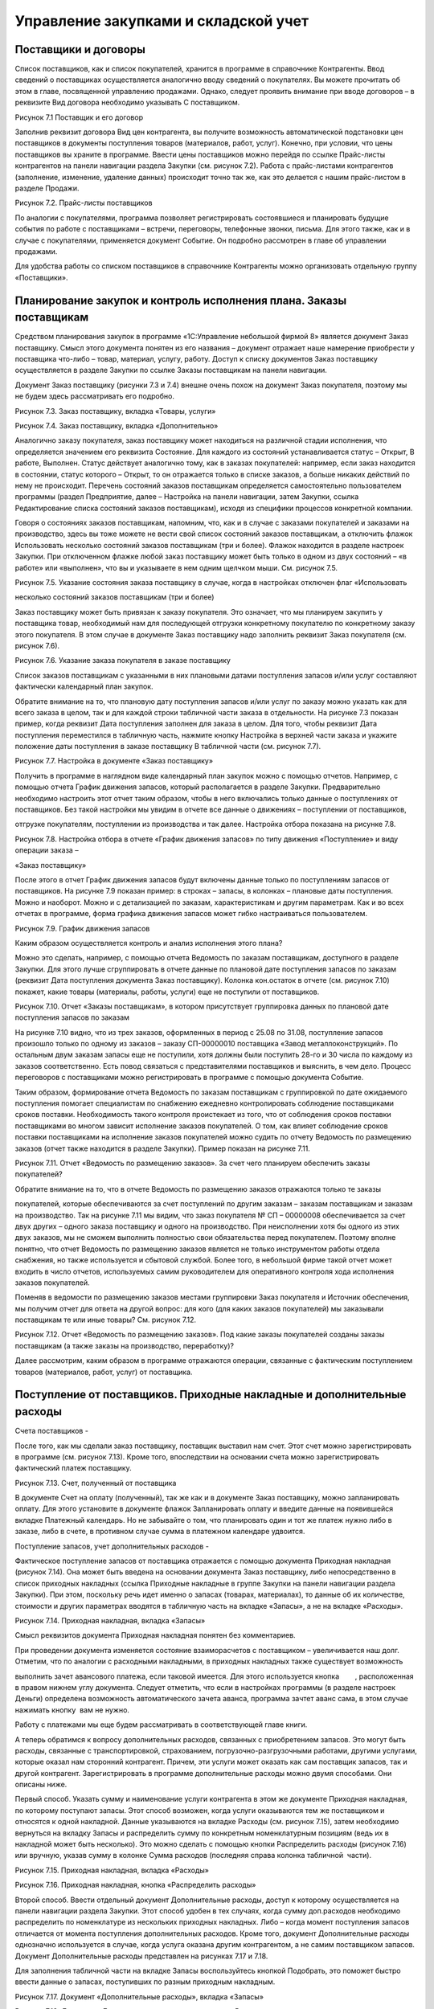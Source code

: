 Управление закупками и складской учет
=====================================

Поставщики и договоры
---------------------

Список поставщиков, как и список покупателей, хранится в программе в
справочнике Контрагенты. Ввод сведений о поставщиках осуществляется
аналогично вводу сведений о покупателях. Вы можете прочитать об этом в
главе, посвященной управлению продажами. Однако, следует проявить
внимание при вводе договоров – в реквизите Вид договора необходимо
указывать С поставщиком.

|image0|

Рисунок 7.1 Поставщик и его договор

Заполнив реквизит договора Вид цен контрагента, вы получите возможность
автоматической подстановки цен поставщиков в документы поступления
товаров (материалов, работ, услуг). Конечно, при условии, что цены
поставщиков вы храните в программе. Ввести цены поставщиков можно
перейдя по ссылке Прайс-листы контрагентов на панели навигации раздела
Закупки (см. рисунок 7.2). Работа с прайс-листами контрагентов
(заполнение, изменение, удаление данных) происходит точно так же, как
это делается с нашим прайс-листом в разделе Продажи.

|image1|

Рисунок 7.2. Прайс-листы поставщиков

По аналогии с покупателями, программа позволяет регистрировать
состоявшиеся и планировать будущие события по работе с поставщиками –
встречи, переговоры, телефонные звонки, письма. Для этого также, как и в
случае с покупателями, применяется документ Событие. Он подробно
рассмотрен в главе об управлении продажами.

Для удобства работы со списком поставщиков в справочнике Контрагенты
можно организовать отдельную группу «Поставщики».

Планирование закупок и контроль исполнения плана. Заказы поставщикам
--------------------------------------------------------------------

Средством планирования закупок в программе «1С:Управление небольшой
фирмой 8» является документ Заказ поставщику. Смысл этого документа
понятен из его названия – документ отражает наше намерение приобрести у
поставщика что-либо – товар, материал, услугу, работу. Доступ к списку
документов Заказ поставщику осуществляется в разделе Закупки по ссылке
Заказы поставщикам на панели навигации.

Документ Заказ поставщику (рисунки 7.3 и 7.4) внешне очень похож на
документ Заказ покупателя, поэтому мы не будем здесь рассматривать его
подробно.

|image2|

Рисунок 7.3. Заказ поставщику, вкладка «Товары, услуги»

|image3|

Рисунок 7.4. Заказ поставщику, вкладка «Дополнительно»

Аналогично заказу покупателя, заказ поставщику может находиться на
различной стадии исполнения, что определяется значением его реквизита
Состояние. Для каждого из состояний устанавливается статус – Открыт, В
работе, Выполнен. Статус действует аналогично тому, как в заказах
покупателей: например, если заказ находится в состоянии, статус которого
– Открыт, то он отражается только в списке заказов, а больше никаких
действий по нему не происходит. Перечень состояний заказов поставщикам
определяется самостоятельно пользователем программы (раздел Предприятие,
далее – Настройка на панели навигации, затем Закупки, ссылка
Редактирование списка состояний заказов поставщикам), исходя из
специфики процессов конкретной компании.

Говоря о состояниях заказов поставщикам, напомним, что, как и в случае с
заказами покупателей и заказами на производство, здесь вы тоже можете не
вести свой список состояний заказов поставщикам, а отключить флажок
Использовать несколько состояний заказов поставщикам (три и более).
Флажок находится в разделе настроек Закупки. При отключенном флажке
любой заказ поставщику может быть только в одном из двух состояний – «в
работе» или «выполнен», что вы и указываете в нем одним щелчком мыши.
См. рисунок 7.5.

|image4|

Рисунок 7.5. Указание состояния заказа поставщику в случае, когда в
настройках отключен флаг «Использовать

несколько состояний заказов поставщикам (три и более)

Заказ поставщику может быть привязан к заказу покупателя. Это означает,
что мы планируем закупить у поставщика товар, необходимый нам для
последующей отгрузки конкретному покупателю по конкретному заказу этого
покупателя. В этом случае в документе Заказ поставщику надо заполнить
реквизит Заказ покупателя (см. рисунок 7.6).

|image5|

Рисунок 7.6. Указание заказа покупателя в заказе поставщику

Список заказов поставщикам с указанными в них плановыми датами
поступления запасов и/или услуг составляют фактически календарный план
закупок.

Обратите внимание на то, что плановую дату поступления запасов и/или
услуг по заказу можно указать как для всего заказа в целом, так и для
каждой строки табличной части заказа в отдельности. На рисунке 7.3
показан пример, когда реквизит Дата поступления заполнен для заказа в
целом. Для того, чтобы реквизит Дата поступления переместился в
табличную часть, нажмите кнопку Настройка в верхней части заказа и
укажите положение даты поступления в заказе поставщику В табличной части
(см. рисунок 7.7).

|image6|

Рисунок 7.7. Настройка в документе «Заказ поставщику»

Получить в программе в наглядном виде календарный план закупок можно с
помощью отчетов. Например, с помощью отчета График движения запасов,
который располагается в разделе Закупки. Предварительно необходимо
настроить этот отчет таким образом, чтобы в него включались только
данные о поступлениях от поставщиков. Без такой настройки мы увидим в
отчете все данные о движениях – поступлении от поставщиков,

отгрузке покупателям, поступлении из производства и так далее. Настройка
отбора показана на рисунке 7.8.

|image7|

Рисунок 7.8. Настройка отбора в отчете «График движения запасов» по типу
движения «Поступление» и виду операции заказа –

«Заказ поставщику»

После этого в отчет График движения запасов будут включены данные только
по поступлениям запасов от поставщиков. На рисунке 7.9 показан пример: в
строках – запасы, в колонках – плановые даты поступления. Можно и
наоборот. Можно и с детализацией по заказам, характеристикам и другим
параметрам. Как и во всех отчетах в программе, форма графика движения
запасов может гибко настраиваться пользователем.

|image8|

Рисунок 7.9. График движения запасов

Каким образом осуществляется контроль и анализ исполнения этого плана?

Можно это сделать, например, с помощью отчета Ведомость по заказам
поставщикам, доступного в разделе Закупки. Для этого лучше сгруппировать
в отчете данные по плановой дате поступления запасов по заказам
(реквизит Дата поступления документа Заказ поставщику). Колонка
кон.остаток в отчете (см. рисунок 7.10) покажет, какие товары
(материалы, работы, услуги) еще не поступили от поставщиков.

|image9|

Рисунок 7.10. Отчет «Заказы поставщикам», в котором присутствует
группировка данных по плановой дате поступления запасов по заказам

На рисунке 7.10 видно, что из трех заказов, оформленных в период с 25.08
по 31.08, поступление запасов произошло только по одному из заказов –
заказу СП-00000010 поставщика «Завод металлоконструкций». По остальным
двум заказам запасы еще не поступили, хотя должны были поступить 28-го и
30 числа по каждому из заказов соответственно. Есть повод связаться с
представителями поставщиков и выяснить, в чем дело. Процесс переговоров
с поставщиками можно регистрировать в программе с помощью документа
Событие.

Таким образом, формирование отчета Ведомость по заказам поставщикам с
группировкой по дате ожидаемого поступления помогает специалистам по
снабжению ежедневно контролировать соблюдение поставщиками сроков
поставки. Необходимость такого контроля проистекает из того, что от
соблюдения сроков поставки поставщиками во многом зависит исполнение
заказов покупателей. О том, как влияет соблюдение сроков поставки
поставщиками на исполнение заказов покупателей можно судить по отчету
Ведомость по размещению заказов (отчет также находится в разделе
Закупки). Пример показан на рисунке 7.11.

|image10|

Рисунок 7.11. Отчет «Ведомость по размещению заказов». За счет чего
планируем обеспечить заказы покупателей?

Обратите внимание на то, что в отчете Ведомость по размещению заказов
отражаются только те заказы

покупателей, которые обеспечиваются за счет поступлений по другим
заказам – заказам поставщикам и заказам на производство. Так на рисунке
7.11 мы видим, что заказ покупателя № СП – 00000008 обеспечивается за
счет двух других – одного заказа поставщику и одного на производство.
При неисполнении хотя бы одного из этих двух заказов, мы не сможем
выполнить полностью свои обязательства перед покупателем. Поэтому вполне
понятно, что отчет Ведомость по размещению заказов является не только
инструментом работы отдела снабжения, но также используется и сбытовой
службой. Более того, в небольшой фирме такой отчет может входить в число
отчетов, используемых самим руководителем для оперативного контроля хода
исполнения заказов покупателей.

Поменяв в ведомости по размещению заказов местами группировки Заказ
покупателя и Источник обеспечения, мы получим отчет для ответа на другой
вопрос: для кого (для каких заказов покупателей) мы заказывали
поставщикам те или иные товары? См. рисунок 7.12.

|image11|

Рисунок 7.12. Отчет «Ведомость по размещению заказов». Под какие заказы
покупателей созданы заказы поставщикам (а также заказы на производство,
переработку)?

Далее рассмотрим, каким образом в программе отражаются операции,
связанные с фактическим поступлением товаров (материалов, работ, услуг)
от поставщика.

Поступление от поставщиков. Приходные накладные и дополнительные расходы
------------------------------------------------------------------------

Счета поставщиков
-

После того, как мы сделали заказ поставщику, поставщик выставил нам
счет. Этот счет можно зарегистрировать в программе (см. рисунок 7.13).
Кроме того, впоследствии на основании счета можно зарегистрировать
фактический платеж поставщику.

|image12|

Рисунок 7.13. Счет, полученный от поставщика

В документе Счет на оплату (полученный), так же как и в документе Заказ
поставщику, можно запланировать оплату. Для этого установите в документе
флажок Запланировать оплату и введите данные на появившейся вкладке
Платежный календарь. Но не забывайте о том, что планировать один и тот
же платеж нужно либо в заказе, либо в счете, в противном случае сумма в
платежном календаре удвоится.

Поступление запасов, учет дополнительных расходов
-

Фактическое поступление запасов от поставщика отражается с помощью
документа Приходная накладная (рисунок 7.14). Она может быть введена на
основании документа Заказ поставщику, либо непосредственно в список
приходных накладных (ссылка Приходные накладные в группе Закупки на
панели навигации раздела Закупки). При этом, поскольку речь идет именно
о запасах (товарах, материалах), то данные об их количестве, стоимости и
других параметрах вводятся в табличную часть на вкладке «Запасы», а не
на вкладке «Расходы».

|image13|

Рисунок 7.14. Приходная накладная, вкладка «Запасы»

Смысл реквизитов документа Приходная накладная понятен без комментариев.

При проведении документа изменяется состояние взаиморасчетов с
поставщиком – увеличивается наш долг. Отметим, что по аналогии с
расходными накладными, в приходных накладных также существует
возможность

выполнить зачет авансового платежа, если таковой имеется. Для этого
используется кнопка        , расположенная в правом нижнем углу
документа. Следует отметить, что если в настройках программы (в разделе
настроек Деньги) определена возможность автоматического зачета аванса,
программа зачтет аванс сама, в этом случае нажимать кнопку |image14| вам
не нужно.\ |image15|

Работу с платежами мы еще будем рассматривать в соответствующей главе
книги.

А теперь обратимся к вопросу дополнительных расходов, связанных с
приобретением запасов. Это могут быть расходы, связанные с
транспортировкой, страхованием, погрузочно-разгрузочными работами,
другими услугами, которые оказал нам сторонний контрагент. Причем, эти
услуги может оказать как сам поставщик запасов, так и другой контрагент.
Зарегистрировать в программе дополнительные расходы можно двумя
способами. Они описаны ниже.

Первый способ. Указать сумму и наименование услуги контрагента в этом же
документе Приходная накладная, по которому поступают запасы. Этот способ
возможен, когда услуги оказываются тем же поставщиком и относятся к
одной накладной. Данные указываются на вкладке Расходы (см. рисунок
7.15), затем необходимо вернуться на вкладку Запасы и распределить сумму
по конкретным номенклатурным позициям (ведь их в накладной может быть
несколько). Это можно сделать с помощью кнопки Распределить расходы
(рисунок 7.16) или вручную, указав сумму в колонке Сумма расходов
(последняя справа колонка табличной  части).

|image16|

Рисунок 7.15. Приходная накладная, вкладка «Расходы»

|image17|

Рисунок 7.16. Приходная накладная, кнопка «Распределить расходы»

Второй способ. Ввести отдельный документ Дополнительные расходы, доступ
к которому осуществляется на панели навигации раздела Закупки. Этот
способ удобен в тех случаях, когда сумму доп.расходов необходимо
распределить по номенклатуре из нескольких приходных накладных. Либо –
когда момент поступления запасов отличается от момента поступления
дополнительных расходов. Кроме того, документ Дополнительные расходы
однозначно используется в случае, когда услуга оказана другим
контрагентом, а не самим поставщиком запасов. Документ Дополнительные
расходы представлен на рисунках 7.17 и 7.18.

Для заполнения табличной части на вкладке Запасы воспользуйтесь кнопкой
Подобрать, это поможет быстро ввести данные о запасах, поступивших по
разным приходным накладным.

|image18|

Рисунок 7.17. Документ «Дополнительные расходы», вкладка «Запасы»

|image19|

Рисунок 7.18. Документ «Дополнительные расходы», вкладка «Расходы»

После того, как вы заполнили данные о запасах на вкладке Запасы и
указали сумму расходов на вкладке Расходы, вернитесь на вкладку Запасы и
нажмите кнопку Распределить расходы (либо укажите сумму расходов,
приходящуюся на каждый запас, вручную) – точно так же, как было
рассмотрено выше в первом способе.

Поступление услуг
-

Поступление услуг, оказанных сторонним контрагентом, также оформляется
документом Приходная накладная. При этом данные о номенклатуре и
стоимости поступивших услуг вводятся на вкладке Расходы, но флажок
Включать расходы в себестоимость запасов (см. рисунок 7.15)
устанавливать не нужно.

На рисунке 7.19 показан пример приходной накладной на услуги.

|image20|

Рисунок 7.19. Приходная накладная на услуги

По аналогии с закупкой запасов, приходной накладной на поступление услуг
может предшествовать заказ

поставщику на эти услуги.

Отчеты о закупках
-

Данные о произведенных закупках можно обобщить и проанализировать с
помощью отчета Ведомость по

закупкам, который находится в одноименном разделе программы. Пример
отчета показан на рисунке 7.20.

|image21|

Рисунок 7.20. Пример отчета «Ведомость по закупкам», данные
сгруппированы по номенклатуре с учетом иерархии

Формируя отчет о закупках в разных вариантах с различным группировками,
вы сможете получать данные в интересующем вас виде – по товарам,
услугам, поставщикам, заказам, договорам, приходным накладным и т.д.

Обратите внимание на то, что в отчете, показанном на рисунке 7.20,
дополнительные расходы по приобретению запасов присутствуют в отдельной
строке (транспортировка груза), несмотря на то, что они относятся на
стоимость некоторых из приобретенных запасов. И это правильно, поскольку
отчет Ведомость по закупкам предназначен для анализа объема и
ассортимента закупок, а не для анализа стоимости запасов, лежащих на
складе. Стоимость приобретения запасов с учетом доп. расходов можно
увидеть в складских отчетах, в частности – в отчете Ведомость по запасам
в графе Сумма / Приход (см. рисунок 7.27 в следующем параграфе).

Учет запасов на складах
-----------------------

В программе «1С:Управление небольшой фирмой 8» ведется складской учет
запасов, с поддержкой всех необходимых операций. Две из них мы уже
рассматривали – поступление на склад (в предыдущей части) и отгрузка со
склада (в главе об управлении продажами). Поступление на склад в общем
случае оформляется приходной накладной, а отгрузка со склада – расходной
накладной. Однако здесь есть нюанс. Программа поддерживает  ведение
 ордерного  склада.

Ордерная схема учета на складе предполагает следующее: поступление на
склад (отпуск со склада) оформляется приходным (расходным) складским
ордером, а приходная (расходная) накладная является финансовым
документом, отражающим изменение состояния запасов и взаиморасчетов с
поставщиком (покупателем). Ордерная схема позволяет отражать, например,
следующие распространенные ситуации:

-  при поставках: запас физически поступает на склад раньше, чем
   документы на него от поставщика (например, документы идут почтой) – в
   этом случае поступление на склад оформляется ордером, а приходная
   накладная учитывается позже;
-  при продажах: расходная накладная выписывается в офисе, затем
   покупатель отправляется с ней на склад, где с помощью ордера
   оформляется фактическая отгрузка товара со склада.

Использование ордерной схемы складского учета устанавливается в
программе с помощью флажка Использовать ордерный склад, для доступа к
которому нужно зайти в раздел Предприятие, далее на панели навигации
выбрать Настройка / Закупки. См. рисунок 7.21.

|image22|

Рисунок 7.21. Настройки учета «Закупки»

Помимо установки флажка, необходимо определить, какие из подразделений
компании являются ордерными складами. Это делается также в разделе
настроек Закупки с помощью ссылки Просмотр и редактирование списка
складов (см. рисунки 7.21 и 7.22).

|image23|

Рисунок 7.22. Ордерный склад в списке подразделений

Для оформления отгрузки с ордерного склада используется документ
Расходный ордер, который может вводиться на основании документа
Расходная накладная, либо непосредственно. Для оформления операции
поступления запасов на ордерный склад используется документ Приходный
ордер, который вводится на основании документа Приходная накладная или
непосредственно. Документы Приходный ордер и Расходный ордер доступны в
разделе Закупки на панели навигации по ссылке Складские ордера. См.
рисунок  7.23.

|image24|

Рисунок 7.23. Расходный ордер

Учет складских запасов может вестись не только в разрезе складов, но
также и в разрезе ячеек – полок, стеллажей, витрин и других мест
хранения внутри склада. Для того чтобы эта возможность поддерживалась
программой, необходимо установить флажок Учет запасов на складе в
разрезе ячеек (приходов, стеллажей, полок и т.д.) в разделе настроек
Закупки. Перечень ячеек задается отдельно для каждого складского
подразделения. См. рисунок 7.24.

|image25|

Рисунок 7.24. Доступ к списку «Ячейки склада»

Запасы могут перемещаться между ячейками (документ Перемещение по
ячейкам в разделе Закупки). Отгрузка запасов со склада и поступление на
склад могут также вестись с учетом ячеек. Для этого во всех документах,
связанных с движением запасов, присутствует реквизит Ячейка.

Программа «1С:Управление небольшой фирмой 8» поддерживает также операции
оприходования и списания запасов, которые могут быть выполнены на
основании проведенной инвентаризации (документ Инвентаризация запасов),
либо независимо от нее. Документы Инвентаризация запасов, Оприходование
запасов и Списание запасов доступны по ссылке Складские акты в группе
Излишки и недостачи на панели навигации раздела Закупки.

Как осуществлять контроль остатков и движений складских запасов?

Полную информацию о движениях и остатках запасов в разрезе мест хранения
дают отчеты Ведомость по складу и Остатки по складу. Пример отчета
Ведомость по складу представлен на рисунке 7.25. Отчет может быть
сгруппирован по местам хранения (складам, подразделениям, розничным
торговым точкам), ячейкам,

номенклатурным позициям и их характеристикам, документам движения. В
показанном на рисунке 7.25 примере данные выведены в разрезе
номенклатуры и документов движения.

|image26|

Рисунок 7.25. Отчет «Ведомость по складу»

Интересно, что отчет по складу может показывать не только фактические
значения прихода, расхода и остатков, но также и данные с учетом
ожидаемых движений запасов по ордерному складу (для этого в настройках
отчета необходимо включить в состав выводимых полей группы полей
Количество к поступлению и Количество к расходу).

Другой, не менее интересной, парой отчетов является Ведомость по запасам
и Остатки запасов. Эта пара отчетов позволяет получить исчерпывающую
информацию о поступлении, отгрузке и остатках запасов – как в целом, так
и – с учетом резервов по заказам покупателей. На рисунке 7.26 показан
пример отчета Ведомость по запасам с группировкой по заказам
покупателей. Именно присутствие данной группировки в настройках отчета
позволяет увидеть резервы запасов на складах под заказы покупателей.

Обратимся к рисунку 7.26 и поясним на примерах, что означают цифры в
отчете.

|image27|

Рисунок 7.26. Отчет «Запасы», с группировкой по  заказам  покупателей

Номенклатура «Батут» по состоянию на конец дня 26.08 (именно эта дата
указана как Конец периода) присутствует на складе в количестве 4 штук.
При этом 1 штука – в свободном остатке, а 3 штуки – в резерве под заказ
покупателя от 12.08. После того, как отгрузка по заказу покупателя будет
выполнена, эти 3 штуки будут сняты с резерва (появится цифра 3 в колонке
Расход напротив заказа), и резерв по заказу покупателя станет равным
нулю.

«Доска для пресса» в количестве 1 штуки лежит на складе в свободном
остатке. В течение периода отчета (с 10 по 26 августа) доска для пресса
резервировалась (графа Приход) и снималась с резерва (графа Расход) по
двум заказам покупателей.

В отличие от отчетов по складу, отчеты по запасам дают информацию не
только в натуральном, но и в стоимостном выражении. Это позволяет с
помощью отчетов Ведомость по запасам и Остатки запасов получать данные о
том, из чего сложилась стоимость запасов – как в целом, так и по
отдельным позициям. Пример показан на рисунке 7.27.

|image28|

Рисунок 7.27. Отчет «Ведомость по запасам» с группировками
«Номенклатура» и «Регистратор» позволяет узнать, из чего сложилась
полная стоимость приобретения запасов

И последним складским отчетом, который мы здесь рассмотрим, является
Анализ доступности запасов. Он интересен тем, что дает нам сводную
информацию об остатках и резервах запасов в достаточно компактном,
удобном для восприятия, виде. К недостаткам отчета можно отнести то, что
здесь нет возможности расшифровать данные по заказам покупателей прямо
из сформированного отчета.

|image29|

Рисунок 7.28. Отчет «Анализ доступности запасов»

Формирование заказов поставщикам с помощью сервиса «Расчет потребностей в запасах»
----------------------------------------------------------------------------------

Не так сложно создать заказы поставщикам, когда известны ответы на
вопросы: какие именно товары или материалы для производства требуются? в
каком количестве? к какому сроку? и что из требуемого уже есть на
складе? А ведь поиск ответов на эти вопросы может занимать у снабженцев
немало времени, из-за чего на предприятии возможны сбои в обеспечении
деятельности необходимыми материальными ресурсами.

Для того чтобы автоматизировать деятельность снабженца по формированию
заказов поставщикам, в программе есть специальный механизм Расчет
потребностей в запасах, который сам создает в программе заказы
поставщикам, основываясь на имеющейся информации о потребностях,
складских остатках, ожидаемых поступлениях и параметрах управления
запасами. Расчет потребностей в запасах располагается в разделах Закупки
и Производство на панели. С помощью механизма Расчет потребностей в
запасах формирование заказов поставщикам происходит за считанные
секунды. Мы уже рассматривали Расчет потребностей в запасах в главе
«Производство» – там мы создавали заказы на производство. Здесь мы
рассмотрим еще раз, как работает Расчет потребностей в запасах, но
теперь – на примере с заказами поставщикам.

Итак, открываем форму Расчет потребностей в запасах. Указываем параметры
– дату окончания периода, способ пополнения (Закупка и переработка),
если нужно – источник пополнения (поставщик), организацию, а также
необходимость показывать только те номенклатурные позиции, которые
находятся в дефиците. После  чего нажимаем кнопку Обновить. См. рисунок
7.29.

|image30|

Рисунок 7.29. Расчет потребностей в запасах – после задания параметров и
нажатия кнопки «Рассчитать»

Программа выдала нам информацию о потребностях предприятия в товарах и
материалах на период от рабочей  даты до даты, которую мы указали как
окончание периода. Изменения даты окончания периода выполняется с
помощью синих стрелок справа и слева от интервала дат (см. рисунок
7.29).

Дефицитное количество того или иного запаса помещается в колонку с той
датой, к которой требуется наличие этого количества.

Красным цветом отмечаются просроченные потребности, то есть то
количество запасов, которое мы должны были уже обеспечить (закупить,
произвести) к сегодняшнему дню (к рабочей дате), но не сделали этого[6].
В нашем примере (рис. 7.29) таких запасов нет.

Можно развернуть представленные программой данные в более подробный вид
– см. рисунок 7.30.

|image31|

Рисунок 7.30. Потребности в запасах, развернутые более подробно

Прокомментируем представленные на рисунке данные на примере первой
дефицитной позиции – качелей веревочных цвета темного дерева. Начальный
остаток на складе (на сегодняшний день, 28 августа) составляет 1 штуку,
потребность по заказу покупателя № СП00-000008 – 12 штук, причем
отгрузить нужно 30 августа. При этом 9 штук качелей уже заказаны
поставщику (заказ № СП00-000010) с плановой датой поступления 29

августа. Исходя из этого, программа и показала нам, что нужно докупить
еще 2 штуки.

После того, как предоставленные программой данные о дефиците запасов
изучены, двигаемся далее – переходим на вкладку Рекомендации, нажимаем
Рассчитать. Смотрим рекомендации программы – рисунок 7.31.

|image32|

Рисунок 7.31. Рекомендации программы Прокомментируем данные, показанные
на рисунке 7.31.

Во-первых, по каждой номенклатурной позиции программа предложила нам
один или несколько вариантов закупки у поставщика. Так качели веревочные
можно закупить у Главпоставки по 900 рублей или у Завода
металлоконструкций по 915 рублей. Аналогично – батут и мяч
гимнастический. Программа берет эти данные из прайс-листов поставщиков.
Если же цены поставщиков на тот или иной запас в программе не заполнены,
то в качестве поставщика будет предложен тот, который указан как
основной поставщик в карточке запаса, а в графах Цена и Сумма не будет
указано ничего.

Интересно, что отсутствие у запаса цены не мешает программе
автоматически формировать заказ поставщику по этому запасу, просто в
этот заказ вам нужно будет потом зайти и проставить цену закупки.

Во-вторых, часть рекомендаций программа отметила зеленым цветом (батут и
мяч гимнастический), а часть – красным (качели веревочные).

Красным цветом программа отмечает те рекомендации, которые, по всей
видимости, не могут быть выполнены. Так качели веревочные нужны нам к
30.08 (показано в колонке Дата поступления), а обеспечить мы их  сможем
только к 31.08 (показано ниже в этой же колонке). Потому что сегодня –
28 число (рабочая дата), а   срок пополнения по умолчанию для качелей
веревочных составляет 3 дня. Именно такой срок задан для качелей в
справочнике Номенклатура.

Обратите внимание, что в рекомендациях, выделенных красным, программа
нигде не поставила флажки. Отсутствие флажка означает, что заказ
поставщику по соответствующей строке рекомендаций программой создан не
будет. Если мы все же решили закупить качели веревочные (несмотря на то,
что уже поздно), необходимо установить флажок вручную в одной из строк.
Например, выбрать тот вариант закупки, где ниже цена.

В рекомендациях, отмеченных зеленым цветом, программа сама отмечает
флажками вероятный источник обеспечения. Посмотрите, например, на батут
на рисунке 7.31. Программа предлагает купить батуты у Главпоставки. Это
происходит потому, что именно этот поставщик указан в качестве основного
поставщика в карточке батута в справочнике Номенклатура. Несмотря на то,
что цена у Главпоставки выше, чем у Завода металлоконструкций.

В любом случае, необходимо тщательно проверить (и при необходимости
изменить) «расстановку флажков»

прежде, чем переходить к формированию заказов.

Итак, по каждой номенклатурной позиции выбираем источник обеспечения
(рисунок 7.32), после чего переходим на вкладку Заказы и нажимаем кнопку
Сформировать заказы.

|image33|

Рисунок 7.32. Источник обеспечения для каждого запаса выбирается
установкой «галочки» в соответствующей строке

Программа автоматически сформировала заказы в соответствии с выбранными
источниками обеспечения – рисунок 7.33.

|image34|

Рисунок 7.33. Расчет потребностей в запасах, сформированные заказы
поставщикам

Сформированные заказы можно тут же открыть, если нужно –
отредактировать, а также с помощью кнопок на панели инструментов окна
выполнить (или отменить) проведение сформированных заказов.

Отметим, что созданные с помощью сервиса Расчет потребностей в запасах
заказы помещаются в список

«обычных» заказов, и ничем от них не отличаются. Кроме комментария в
самом заказе о том, что заказ сформирован автоматически.

Обратите внимание на то, что автоматически созданные заказы поставщикам
не содержат привязки к заказам покупателей. Поэтому в документе Заказ
поставщику реквизит Заказ покупателя надо заполнить вручную. А если в
табличной части документа Заказ поставщику – запасы по нескольким
заказам покупателей, придется автоматически созданный документ Заказ
поставщику разбивать на несколько. Конечно, все это нужно делать, только
если вы хотите сохранить связь заказов поставщиков с заказами
покупателей.

Также не забывайте о том, что заказы поставщикам будут созданы
программой столько раз, сколько раз вы нажмете кнопку Сформировать
заказы. Ошибочно сформированные заказы можно удалить тут же, не выходя
из формы Расчет потребностей в запасах.

Вопросы для самоконтроля
------------------------

1. В каком разделе программы осуществляется доступ к списку поставщиков?

2. Как влияет значение реквизита «Состояние» документа «Заказ
   поставщику» на проведение документа?

3. Могут ли документы «Заказ поставщику» автоматически создаваться
   программой? Если да, то каким образом?

4. Можно ли в программе хранить прайс-листы поставщиков?

5. С помощью каких средств в программе формируется календарный план
   закупок?

6. Можно ли использовать отчет «Ведомость по заказам поставщикам» для
   контроля соблюдения поставщиками графика поставок?

7. Для каких целей в программе предназначен отчет «Ведомость по
   размещению заказов»? В каком разделе программы осуществляется доступ
   к отчету?

8. Можно ли в программе регистрировать счета поставщиков?

9. Какими документами в программе оформляется фактическое поступление
   запасов от поставщика? Могут ли при этом быть учтены дополнительные
   расходы? Если да, какие возможности программы для этого существуют?

10. Каким документом оформляется в программе поступление услуг от
    стороннего контрагента, например – поставщика электроэнергии?

11. В каких отчетах можно посмотреть остатки запасов на складах,
    зарезервированные под заказы покупателей?

12. Что такое «ордерная схема» складского учета? Какой документ
    предназначен для оформления поступления запасов на ордерный склад?
    Для расхода с ордерного склада?

13. В каком разделе программы осуществляется доступ к сервису «Расчет
    потребностей в запасах»?

14. Может ли сервис «Расчет потребностей в запасах» автоматически
    создавать заказы поставщикам? А заказы на производство или
    переработку?

15. Каким образом на работу сервиса «Расчет потребностей в запасах»
    влияют значения реквизитов «Поставщик» и «Срок пополнения» в карточке запаса в справочнике «Номенклатура»?

16. Влияют ли на расчет дефицита значения минимального и максимального
    уровня, установленные для запаса?

.. |image0| image:: static/images/5/image00.jpg
.. |image1| image:: static/images/5/image01.jpg
.. |image2| image:: static/images/5/image11.jpg
.. |image3| image:: static/images/5/image22.jpg
.. |image4| image:: static/images/5/image28.png
.. |image5| image:: static/images/5/image29.jpg
.. |image6| image:: static/images/5/image30.png
.. |image7| image:: static/images/5/image31.jpg
.. |image8| image:: static/images/5/image32.png
.. |image9| image:: static/images/5/image33.jpg
.. |image10| image:: static/images/5/image02.png
.. |image11| image:: static/images/5/image03.png
.. |image12| image:: static/images/5/image04.jpg
.. |image13| image:: static/images/5/image05.jpg
.. |image14| image:: static/images/5/image06.png
.. |image15| image:: static/images/5/image06.png
.. |image16| image:: static/images/5/image07.jpg
.. |image17| image:: static/images/5/image08.jpg
.. |image18| image:: static/images/5/image09.jpg
.. |image19| image:: static/images/5/image10.jpg
.. |image20| image:: static/images/5/image12.jpg
.. |image21| image:: static/images/5/image13.jpg
.. |image22| image:: static/images/5/image14.jpg
.. |image23| image:: static/images/5/image15.jpg
.. |image24| image:: static/images/5/image16.jpg
.. |image25| image:: static/images/5/image17.jpg
.. |image26| image:: static/images/5/image18.jpg
.. |image27| image:: static/images/5/image19.jpg
.. |image28| image:: static/images/5/image20.jpg
.. |image29| image:: static/images/5/image21.jpg
.. |image30| image:: static/images/5/image23.jpg
.. |image31| image:: static/images/5/image24.jpg
.. |image32| image:: static/images/5/image25.jpg
.. |image33| image:: static/images/5/image26.jpg
.. |image34| image:: static/images/5/image27.jpg
